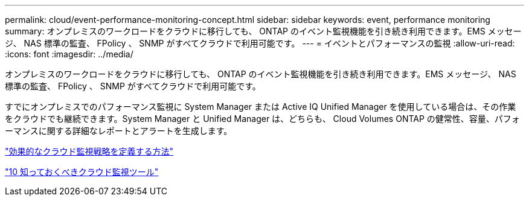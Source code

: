 ---
permalink: cloud/event-performance-monitoring-concept.html 
sidebar: sidebar 
keywords: event, performance monitoring 
summary: オンプレミスのワークロードをクラウドに移行しても、 ONTAP のイベント監視機能を引き続き利用できます。EMS メッセージ、 NAS 標準の監査、 FPolicy 、 SNMP がすべてクラウドで利用可能です。 
---
= イベントとパフォーマンスの監視
:allow-uri-read: 
:icons: font
:imagesdir: ../media/


[role="lead"]
オンプレミスのワークロードをクラウドに移行しても、 ONTAP のイベント監視機能を引き続き利用できます。EMS メッセージ、 NAS 標準の監査、 FPolicy 、 SNMP がすべてクラウドで利用可能です。

すでにオンプレミスでのパフォーマンス監視に System Manager または Active IQ Unified Manager を使用している場合は、その作業をクラウドでも継続できます。System Manager と Unified Manager は、どちらも、 Cloud Volumes ONTAP の健常性、容量、パフォーマンスに関する詳細なレポートとアラートを生成します。

https://cloud.netapp.com/blog/how-to-define-an-effective-cloud-monitoring-strategy["効果的なクラウド監視戦略を定義する方法"]

link:../data-protection/index.html["10 知っておくべきクラウド監視ツール"]
